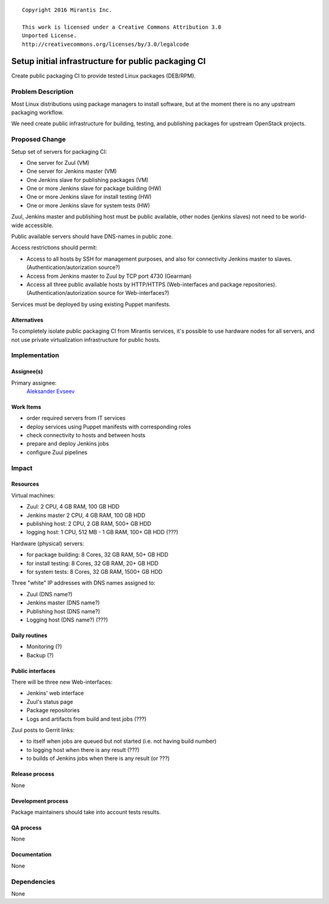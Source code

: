 ::

  Copyright 2016 Mirantis Inc.

  This work is licensed under a Creative Commons Attribution 3.0
  Unported License.
  http://creativecommons.org/licenses/by/3.0/legalcode

====================================================
Setup initial infrastructure for public packaging CI
====================================================

Create public packaging CI to provide tested Linux packages (DEB/RPM).

Problem Description
===================

Most Linux distributions using package managers to install software, but
at the moment there is no any upstream packaging workflow.

We need create public infrastructure for building, testing, and
publishing packages for upstream OpenStack projects.

Proposed Change
===============

Setup set of servers for packaging CI:

* One server for Zuul (VM)
* One server for Jenkins master (VM)
* One Jenkins slave for publishing packages (VM)
* One or more Jenkins slave for package building (HW)
* One or more Jenkins slave for install testing (HW)
* One or more Jenkins slave for system tests (HW)

Zuul, Jenkins master and publishing host must be public available, other
nodes (jenkins slaves) not need to be world-wide accessible.

Public available servers should have DNS-names in public zone.

Access restrictions should permit:

* Access to all hosts by SSH for management purposes, and also for connectivity
  Jenkins master to slaves. (Authentication/autorization source?)
* Access from Jenkins master to Zuul by TCP port 4730 (Gearman)
* Access all three public available hosts by HTTP/HTTPS (Web-interfaces and
  package repositories). (Authentication/autorization source for Web-interfaces?)

Services must be deployed by using existing Puppet manifests.

Alternatives
------------

To completely isolate public packaging CI from Mirantis services, it's
possible to use hardware nodes for all servers, and not use private
virtualization infrastructure for public hosts.

Implementation
==============

Assignee(s)
-----------

Primary assignee:
 `Aleksander Evseev <https://launchpad.net/~aevseev-h>`_

Work Items
----------

* order required servers from IT services
* deploy services using Puppet manifests with corresponding roles
* check connectivity to hosts and between hosts
* prepare and deploy Jenkins jobs
* configure Zuul pipelines

Impact
======

Resources
---------

Virtual machines:

* Zuul: 2 CPU, 4 GB RAM, 100 GB HDD
* Jenkins master 2 CPU, 4 GB RAM, 100 GB HDD
* publishing host: 2 CPU, 2 GB RAM, 500+ GB HDD
* logging host: 1 CPU, 512 MB - 1 GB RAM, 100+ GB HDD (???)

Hardware (physical) servers:

* for package building: 8 Cores, 32 GB RAM, 50+ GB HDD
* for install testing: 8 Cores, 32 GB RAM, 20+ GB HDD
* for system tests: 8 Cores, 32 GB RAM, 1500+ GB HDD

Three "white" IP addresses with DNS names assigned to:

* Zuul (DNS name?)
* Jenkins master (DNS name?)
* Publishing host (DNS name?)
* Logging host (DNS name?) (???)

Daily routines
--------------

* Monitoring (?)
* Backup (?)

Public interfaces
-----------------

There will be three new Web-interfaces:

* Jenkins' web interface
* Zuul's status page
* Package repositories
* Logs and artifacts from build and test jobs (???)

Zuul posts to Gerrit links:

* to itself when jobs are queued but not started (i.e. not having build number)
* to logging host when there is any result (???)
* to builds of Jenkins jobs when there is any result (or ???)

Release process
---------------

None

Development process
-------------------

Package maintainers should take into account tests results.

QA process
----------

None

Documentation
-------------

None

Dependencies
============

None
